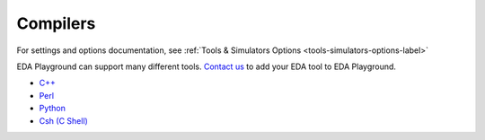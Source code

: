#########
Compilers
#########

For settings and options documentation, see :ref:`Tools & Simulators Options <tools-simulators-options-label>`

EDA Playground can support many different tools.
`Contact us <http://courses.doulos.com>`_ to add your EDA tool to EDA Playground.

* `C++ <http://gcc.gnu.org/>`_
* `Perl <http://courses.perl.org/>`_
* `Python <http://courses.python.org/>`_
* `Csh (C Shell) <http://en.wikipedia.org/wiki/C_shell>`_
